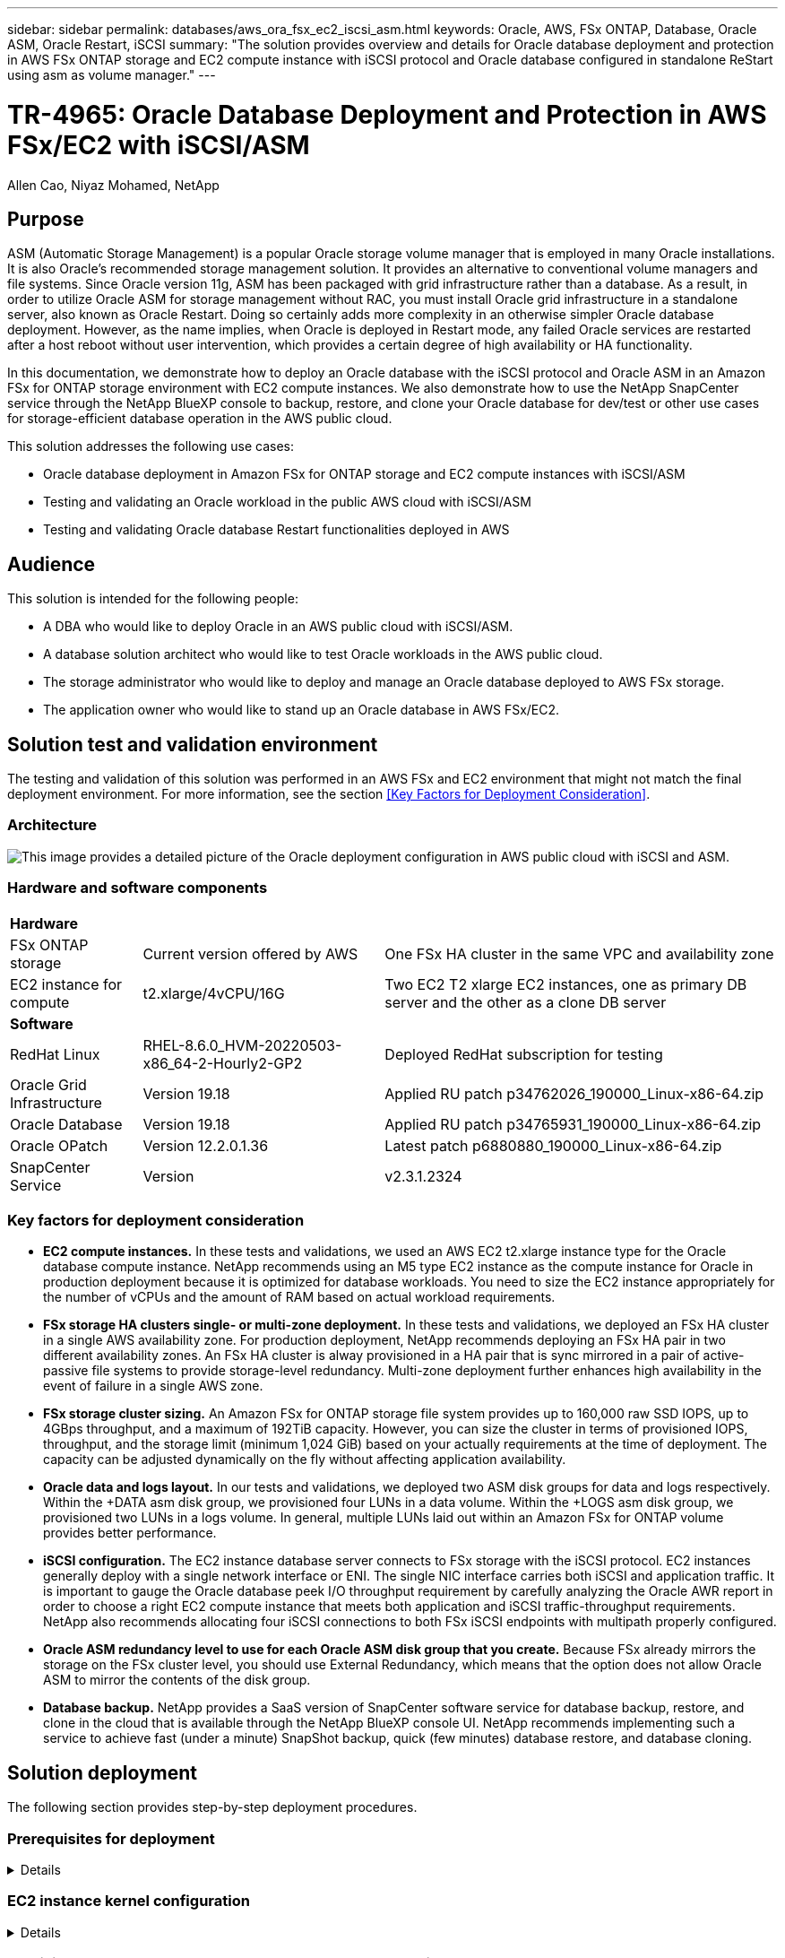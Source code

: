 ---
sidebar: sidebar
permalink: databases/aws_ora_fsx_ec2_iscsi_asm.html
keywords: Oracle, AWS, FSx ONTAP, Database, Oracle ASM, Oracle Restart, iSCSI
summary: "The solution provides overview and details for Oracle database deployment and protection in AWS FSx ONTAP storage and EC2 compute instance with iSCSI protocol and Oracle database configured in standalone ReStart using asm as volume manager." 
---

= TR-4965: Oracle Database Deployment and Protection in AWS FSx/EC2 with iSCSI/ASM
:hardbreaks:
:nofooter:
:icons: font
:linkattrs:
:imagesdir: ./../media/

Allen Cao, Niyaz Mohamed, NetApp

[.lead]
== Purpose

ASM (Automatic Storage Management) is a popular Oracle storage volume manager that is employed in many Oracle installations. It is also Oracle's recommended storage management solution. It provides an alternative to conventional volume managers and file systems. Since Oracle version 11g, ASM has been packaged with grid infrastructure rather than a database. As a result, in order to utilize Oracle ASM for storage management without RAC, you must install Oracle grid infrastructure in a standalone server, also known as Oracle Restart. Doing so certainly adds more complexity in an otherwise simpler Oracle database deployment. However, as the name implies, when Oracle is deployed in Restart mode, any failed Oracle services are restarted after a host reboot without user intervention, which provides a certain degree of high availability or HA functionality.

In this documentation, we demonstrate how to deploy an Oracle database with the iSCSI protocol and Oracle ASM in an Amazon FSx for ONTAP storage environment with EC2 compute instances. We also demonstrate how to use the NetApp SnapCenter service through the NetApp BlueXP console to backup, restore, and clone your Oracle database for dev/test or other use cases for storage-efficient database operation in the AWS public cloud.  

This solution addresses the following use cases:

* Oracle database deployment in Amazon FSx for ONTAP storage and EC2 compute instances with iSCSI/ASM 
* Testing and validating an Oracle workload in the public AWS cloud with iSCSI/ASM
* Testing and validating Oracle database Restart functionalities deployed in AWS

== Audience

This solution is intended for the following people:

* A DBA who would like to deploy Oracle in an AWS public cloud with iSCSI/ASM.
* A database solution architect who would like to test Oracle workloads in the AWS public cloud.
* The storage administrator who would like to deploy and manage an Oracle database deployed to AWS FSx storage.
* The application owner who would like to stand up an Oracle database in AWS FSx/EC2.

== Solution test and validation environment

The testing and validation of this solution was performed in an AWS FSx and EC2 environment that might not match the final deployment environment. For more information, see the section <<Key Factors for Deployment Consideration>>.

=== Architecture

image::aws_ora_fsx_ec2_iscsi_asm_architecture.png["This image provides a detailed picture of the Oracle deployment configuration in AWS public cloud with iSCSI and ASM."]

=== Hardware and software components

[%autowidth.stretch]
|===
3+^| *Hardware*
| FSx ONTAP storage | Current version offered by AWS | One FSx HA cluster in the same VPC and availability zone
| EC2 instance for compute | t2.xlarge/4vCPU/16G | Two EC2 T2 xlarge EC2 instances, one as primary DB server and the other as a clone DB server 

3+^| *Software*
| RedHat Linux | RHEL-8.6.0_HVM-20220503-x86_64-2-Hourly2-GP2 | Deployed RedHat subscription for testing
| Oracle Grid Infrastructure | Version 19.18 | Applied RU patch p34762026_190000_Linux-x86-64.zip
| Oracle Database | Version 19.18 | Applied RU patch p34765931_190000_Linux-x86-64.zip
| Oracle OPatch | Version 12.2.0.1.36 | Latest patch p6880880_190000_Linux-x86-64.zip
| SnapCenter Service | Version |  v2.3.1.2324
|===

=== Key factors for deployment consideration

* *EC2 compute instances.* In these tests and validations, we used an AWS EC2 t2.xlarge instance type for the Oracle database compute instance. NetApp recommends using an M5 type EC2 instance as the compute instance for Oracle in production deployment because it is optimized for database workloads. You need to size the EC2 instance appropriately for the number of vCPUs and the amount of RAM based on actual workload requirements.

* *FSx storage HA clusters single- or multi-zone deployment.* In these tests and validations, we deployed an FSx HA cluster in a single AWS availability zone. For production deployment, NetApp recommends deploying an FSx HA pair in two different availability zones. An FSx HA cluster is alway provisioned in a HA pair that is sync mirrored in a pair of active-passive file systems to provide storage-level redundancy. Multi-zone deployment further enhances high availability in the event of failure in a single AWS zone. 

* *FSx storage cluster sizing.* An Amazon FSx for ONTAP storage file system provides up to 160,000 raw SSD IOPS, up to 4GBps throughput, and a maximum of 192TiB capacity. However, you can size the cluster in terms of provisioned IOPS, throughput, and the storage limit (minimum 1,024 GiB) based on your actually requirements at the time of deployment. The capacity can be adjusted dynamically on the fly without affecting application availability.   

* *Oracle data and logs layout.* In our tests and validations, we deployed two ASM disk groups for data and logs respectively. Within the +DATA asm disk group, we provisioned four LUNs in a data volume. Within the +LOGS asm disk group, we provisioned two LUNs in a logs volume. In general, multiple LUNs laid out within an Amazon FSx for ONTAP volume provides better performance. 

* *iSCSI configuration.* The EC2 instance database server connects to FSx storage with the iSCSI protocol. EC2 instances generally deploy with a single network interface or ENI. The single NIC interface carries both iSCSI and application traffic. It is important to gauge the Oracle database peek I/O throughput requirement by carefully analyzing the Oracle AWR report in order to choose a right EC2 compute instance that meets both application and iSCSI traffic-throughput requirements. NetApp also recommends allocating four iSCSI connections to both FSx iSCSI endpoints with multipath properly configured.

* *Oracle ASM redundancy level to use for each Oracle ASM disk group that you create.* Because FSx already mirrors the storage on the FSx cluster level, you should use External Redundancy, which means that the option does not allow Oracle ASM to mirror the contents of the disk group.

* *Database backup.* NetApp provides a SaaS version of SnapCenter software service for database backup, restore, and clone in the cloud that is available through the NetApp BlueXP console UI. NetApp recommends implementing such a service to achieve fast (under a minute) SnapShot backup, quick (few minutes) database restore, and database cloning.    

== Solution deployment

The following section provides step-by-step deployment procedures. 

=== Prerequisites for deployment
[%collapsible]
====

Deployment requires the following prerequisites.

. An AWS account has been set up, and the necessary VPC and network segments have been created within your AWS account.

. From the AWS EC2 console, you must deploy two EC2 Linux instances, one as the primary Oracle DB server and an optional alternative clone target DB server. See the architecture diagram in the previous section for more details about the environment setup. Also review the link:https://docs.aws.amazon.com/AWSEC2/latest/UserGuide/concepts.html[User Guide for Linux instances^] for more information.

. From the AWS EC2 console, deploy Amazon FSx for ONTAP storage HA clusters to host the Oracle database volumes. If you are not familiar with the deployment of FSx storage, see the documentation link:https://docs.aws.amazon.com/fsx/latest/ONTAPGuide/creating-file-systems.html[Creating FSx for ONTAP file systems^] for step-by-step instructions.

. Steps 2 and 3 can be performed using the following Terraform automation toolkit, which creates an EC2 instance named `ora_01` and an FSx file system named `fsx_01`. Review the instruction carefully and change the variables to suit your environment before execution.
+
....
git clone https://github.com/NetApp-Automation/na_aws_fsx_ec2_deploy.git
....

[NOTE]

Ensure that you have allocated at least 50G in EC2 instance root volume in order to have sufficient space to stage Oracle installation files.

====

=== EC2 instance kernel configuration
[%collapsible]

====
With the prerequisites provisioned, log into the EC2 instance as ec2-user and sudo to root user to configure the Linux kernel for Oracle installation.

. Create a staging directory `/tmp/archive` folder and set the `777` permission.
+
....
mkdir /tmp/archive

chmod 777 /tmp/archive
....

. Download and stage the Oracle binary installation files and other required rpm files to the `/tmp/archive` directory.
+
See the following list of installation files to be stated in `/tmp/archive` on the EC2 instance.
+
....
[ec2-user@ip-172-30-15-58 ~]$ ls -l /tmp/archive
total 10537316
-rw-rw-r--. 1 ec2-user ec2-user      19112 Mar 21 15:57 compat-libcap1-1.10-7.el7.x86_64.rpm
-rw-rw-r--  1 ec2-user ec2-user 3059705302 Mar 21 22:01 LINUX.X64_193000_db_home.zip
-rw-rw-r--  1 ec2-user ec2-user 2889184573 Mar 21 21:09 LINUX.X64_193000_grid_home.zip
-rw-rw-r--. 1 ec2-user ec2-user     589145 Mar 21 15:56 netapp_linux_unified_host_utilities-7-1.x86_64.rpm
-rw-rw-r--. 1 ec2-user ec2-user      31828 Mar 21 15:55 oracle-database-preinstall-19c-1.0-2.el8.x86_64.rpm
-rw-rw-r--  1 ec2-user ec2-user 2872741741 Mar 21 22:31 p34762026_190000_Linux-x86-64.zip
-rw-rw-r--  1 ec2-user ec2-user 1843577895 Mar 21 22:32 p34765931_190000_Linux-x86-64.zip
-rw-rw-r--  1 ec2-user ec2-user  124347218 Mar 21 22:33 p6880880_190000_Linux-x86-64.zip
-rw-r--r--  1 ec2-user ec2-user     257136 Mar 22 16:25 policycoreutils-python-utils-2.9-9.el8.noarch.rpm
....

. Install Oracle 19c preinstall RPM, which satisfies most kernel configuration requirements.
+
....
yum install /tmp/archive/oracle-database-preinstall-19c-1.0-2.el8.x86_64.rpm
....

. Download and install the missing `compat-libcap1` in Linux 8.
+
....
yum install /tmp/archive/compat-libcap1-1.10-7.el7.x86_64.rpm
....

. From NetApp, download and install NetApp host utilities.
+
....
yum install /tmp/archive/netapp_linux_unified_host_utilities-7-1.x86_64.rpm
....

. Install `policycoreutils-python-utils`, which is not available in the EC2 instance.
+
....
yum install /tmp/archive/policycoreutils-python-utils-2.9-9.el8.noarch.rpm
....

. Install open JDK version 1.8.
+
....
yum install java-1.8.0-openjdk.x86_64
....

. Install iSCSI initiator utils.
+
....
yum install iscsi-initiator-utils
....

. Install `sg3_utils`.
+
....
yum install sg3_utils
....

. Install `device-mapper-multipath`.
+
....
yum install device-mapper-multipath
....

. Disable transparent hugepages in the current system.
+
....
echo never > /sys/kernel/mm/transparent_hugepage/enabled
echo never > /sys/kernel/mm/transparent_hugepage/defrag
....
+
Add the following lines in `/etc/rc.local` to disable `transparent_hugepage` after reboot:
+
....
  # Disable transparent hugepages
          if test -f /sys/kernel/mm/transparent_hugepage/enabled; then
            echo never > /sys/kernel/mm/transparent_hugepage/enabled
          fi
          if test -f /sys/kernel/mm/transparent_hugepage/defrag; then
            echo never > /sys/kernel/mm/transparent_hugepage/defrag
          fi
....

. Disable selinux by changing `SELINUX=enforcing` to `SELINUX=disabled`. You must reboot the host to make the change effective.
+
....
vi /etc/sysconfig/selinux
....

. Add the following lines to `limit.conf` to set the file descriptor limit and stack size without quotes `" "`.
+
....
vi /etc/security/limits.conf
  "*               hard    nofile          65536"
  "*               soft    stack           10240"
....

. Add swap space to EC2 instance by following this instruction: link:https://aws.amazon.com/premiumsupport/knowledge-center/ec2-memory-swap-file/[How do I allocate memory to work as swap space in an Amazon EC2 instance by using a swap file?^] The exact amount of space to add depends on the size of RAM up to 16G.

. Change `node.session.timeo.replacement_timeout` in the `iscsi.conf` configuration file from 120 to 5 seconds.
+
....
vi /etc/iscsi/iscsid.conf
....

. Enable and start the iSCSI service on the EC2 instance.
+
....
systemctl enable iscsid
systemctl start iscsid
....

. Retrieve the iSCSI initiator address to be used for database LUN mapping.
+
....
cat /etc/iscsi/initiatorname.iscsi
....

. Add the ASM group to be used for the asm sysasm group
+
....
groupadd asm
....

. Modify the oracle user to add ASM as a secondary group (the oracle user should have been created after Oracle preinstall RPM installation).
+
....
usermod -a -G asm oracle
....

. Reboot the EC2 instance. 

====

=== Provision and map database volumes and LUNs to the EC2 instance host
[%collapsible]

====

Provision three volumes from the command line by login to FSx cluster via ssh as fsxadmin user with FSx cluster management IP to host the Oracle database binary, data, and logs files.

. Log into the FSx cluster through SSH as the fsxadmin user.
+
....
ssh fsxadmin@172.30.15.53
....

. Execute the following command to create a volume for the Oracle binary.
+ 
....
vol create -volume ora_01_biny -aggregate aggr1 -size 50G -state online  -type RW -snapshot-policy none -tiering-policy snapshot-only
....

. Execute the following command to create a volume for Oracle data.
+
....
vol create -volume ora_01_data -aggregate aggr1 -size 100G -state online  -type RW -snapshot-policy none -tiering-policy snapshot-only
....

. Execute the following command to create a volume for Oracle logs.
+ 
....
vol create -volume ora_01_logs -aggregate aggr1 -size 100G -state online  -type RW -snapshot-policy none -tiering-policy snapshot-only
....

. Create a binary LUN within the database binary volume.
+
....
lun create -path /vol/ora_01_biny/ora_01_biny_01 -size 40G -ostype linux
....

. Create data LUNs within the database data volume.
+
....
lun create -path /vol/ora_01_data/ora_01_data_01 -size 20G -ostype linux

lun create -path /vol/ora_01_data/ora_01_data_02 -size 20G -ostype linux

lun create -path /vol/ora_01_data/ora_01_data_03 -size 20G -ostype linux

lun create -path /vol/ora_01_data/ora_01_data_04 -size 20G -ostype linux
....

. Create log LUNs within the database logs volume.
+
....
lun create -path /vol/ora_01_logs/ora_01_logs_01 -size 40G -ostype linux

lun create -path /vol/ora_01_logs/ora_01_logs_02 -size 40G -ostype linux
....

. Create an igroup for the EC2 instance with the initiator retrieved from step 14 of the EC2 kernel configuration above.
+
....
igroup create -igroup ora_01 -protocol iscsi -ostype linux -initiator iqn.1994-05.com.redhat:f65fed7641c2
....

. Map the LUNs to the igroup created above. Increment the LUN ID sequentially for each additional LUN within a volume.
+
....
map -path /vol/ora_01_biny/ora_01_biny_01 -igroup ora_01 -vserver svm_ora -lun-id 0
map -path /vol/ora_01_data/ora_01_data_01 -igroup ora_01 -vserver svm_ora -lun-id 1
map -path /vol/ora_01_data/ora_01_data_02 -igroup ora_01 -vserver svm_ora -lun-id 2
map -path /vol/ora_01_data/ora_01_data_03 -igroup ora_01 -vserver svm_ora -lun-id 3
map -path /vol/ora_01_data/ora_01_data_04 -igroup ora_01 -vserver svm_ora -lun-id 4
map -path /vol/ora_01_logs/ora_01_logs_01 -igroup ora_01 -vserver svm_ora -lun-id 5
map -path /vol/ora_01_logs/ora_01_logs_02 -igroup ora_01 -vserver svm_ora -lun-id 6
....

. Validate the LUN mapping.
+
....
mapping show
....
+
This is expected to return:
+
....
FsxId02ad7bf3476b741df::> mapping show
  (lun mapping show)
Vserver    Path                                      Igroup   LUN ID  Protocol
---------- ----------------------------------------  -------  ------  --------
svm_ora    /vol/ora_01_biny/ora_01_biny_01           ora_01        0  iscsi
svm_ora    /vol/ora_01_data/ora_01_data_01           ora_01        1  iscsi
svm_ora    /vol/ora_01_data/ora_01_data_02           ora_01        2  iscsi
svm_ora    /vol/ora_01_data/ora_01_data_03           ora_01        3  iscsi
svm_ora    /vol/ora_01_data/ora_01_data_04           ora_01        4  iscsi
svm_ora    /vol/ora_01_logs/ora_01_logs_01           ora_01        5  iscsi
svm_ora    /vol/ora_01_logs/ora_01_logs_02           ora_01        6  iscsi
....

====

=== Database storage configuration
[%collapsible]

====
Now, import and set up the FSx storage for the Oracle grid infrastructure and database installation on the EC2 instance host.

. Log into the EC2 instance via SSH as the ec2-user with your SSH key and EC2 instance IP address.
+
....
ssh -i ora_01.pem ec2-user@172.30.15.58
....

. Discover the FSx iSCSI endpoints using either SVM iSCSI IP address. Then change to your environment-specific portal address.
+
....
sudo iscsiadm iscsiadm --mode discovery --op update --type sendtargets --portal 172.30.15.51
....

. Establish iSCSI sessions by logging into each target.
+
....
sudo iscsiadm --mode node -l all
....
+
The expected output from the command is:
+
....
[ec2-user@ip-172-30-15-58 ~]$ sudo iscsiadm --mode node -l all
Logging in to [iface: default, target: iqn.1992-08.com.netapp:sn.1f795e65c74911edb785affbf0a2b26e:vs.3, portal: 172.30.15.51,3260]
Logging in to [iface: default, target: iqn.1992-08.com.netapp:sn.1f795e65c74911edb785affbf0a2b26e:vs.3, portal: 172.30.15.13,3260]
Login to [iface: default, target: iqn.1992-08.com.netapp:sn.1f795e65c74911edb785affbf0a2b26e:vs.3, portal: 172.30.15.51,3260] successful.
Login to [iface: default, target: iqn.1992-08.com.netapp:sn.1f795e65c74911edb785affbf0a2b26e:vs.3, portal: 172.30.15.13,3260] successful.
....

. View and validate a list of active iSCSI sessions.
+
....
sudo iscsiadm --mode session
....
+
Return the iSCSI sessions.
+
....
[ec2-user@ip-172-30-15-58 ~]$ sudo iscsiadm --mode session
tcp: [1] 172.30.15.51:3260,1028 iqn.1992-08.com.netapp:sn.1f795e65c74911edb785affbf0a2b26e:vs.3 (non-flash)
tcp: [2] 172.30.15.13:3260,1029 iqn.1992-08.com.netapp:sn.1f795e65c74911edb785affbf0a2b26e:vs.3 (non-flash)
....

. Verify that the LUNs were imported into the host.
+
....
sudo sanlun lun show
....
+
This will return a list of Oracle LUNs from FSx.
+
....

[ec2-user@ip-172-30-15-58 ~]$ sudo sanlun lun show
controller(7mode/E-Series)/                                   device          host                  lun
vserver(cDOT/FlashRay)        lun-pathname                    filename        adapter    protocol   size    product

svm_ora                       /vol/ora_01_logs/ora_01_logs_02 /dev/sdn        host3      iSCSI      40g     cDOT
svm_ora                       /vol/ora_01_logs/ora_01_logs_01 /dev/sdm        host3      iSCSI      40g     cDOT
svm_ora                       /vol/ora_01_data/ora_01_data_03 /dev/sdk        host3      iSCSI      20g     cDOT
svm_ora                       /vol/ora_01_data/ora_01_data_04 /dev/sdl        host3      iSCSI      20g     cDOT
svm_ora                       /vol/ora_01_data/ora_01_data_01 /dev/sdi        host3      iSCSI      20g     cDOT
svm_ora                       /vol/ora_01_data/ora_01_data_02 /dev/sdj        host3      iSCSI      20g     cDOT
svm_ora                       /vol/ora_01_biny/ora_01_biny_01 /dev/sdh        host3      iSCSI      40g     cDOT
svm_ora                       /vol/ora_01_logs/ora_01_logs_02 /dev/sdg        host2      iSCSI      40g     cDOT
svm_ora                       /vol/ora_01_logs/ora_01_logs_01 /dev/sdf        host2      iSCSI      40g     cDOT
svm_ora                       /vol/ora_01_data/ora_01_data_04 /dev/sde        host2      iSCSI      20g     cDOT
svm_ora                       /vol/ora_01_data/ora_01_data_02 /dev/sdc        host2      iSCSI      20g     cDOT
svm_ora                       /vol/ora_01_data/ora_01_data_03 /dev/sdd        host2      iSCSI      20g     cDOT
svm_ora                       /vol/ora_01_data/ora_01_data_01 /dev/sdb        host2      iSCSI      20g     cDOT
svm_ora                       /vol/ora_01_biny/ora_01_biny_01 /dev/sda        host2      iSCSI      40g     cDOT
....

. Configure the `multipath.conf` file with following default and blacklist entries.
+
....
sudo vi /etc/multipath.conf

defaults {
    find_multipaths yes
    user_friendly_names yes
}

[source, cli]
blacklist {
    devnode "^(ram|raw|loop|fd|md|dm-|sr|scd|st)[0-9]*"
    devnode "^hd[a-z]"
    devnode "^cciss.*"
}
....

. Start the multipath service.
+
....
sudo systemctl start multipathd
....
+
Now multipath devices appear in the `/dev/mapper` directory.
+
....
[ec2-user@ip-172-30-15-58 ~]$ ls -l /dev/mapper
total 0
lrwxrwxrwx 1 root root       7 Mar 21 20:13 3600a09806c574235472455534e68512d -> ../dm-0
lrwxrwxrwx 1 root root       7 Mar 21 20:13 3600a09806c574235472455534e685141 -> ../dm-1
lrwxrwxrwx 1 root root       7 Mar 21 20:13 3600a09806c574235472455534e685142 -> ../dm-2
lrwxrwxrwx 1 root root       7 Mar 21 20:13 3600a09806c574235472455534e685143 -> ../dm-3
lrwxrwxrwx 1 root root       7 Mar 21 20:13 3600a09806c574235472455534e685144 -> ../dm-4
lrwxrwxrwx 1 root root       7 Mar 21 20:13 3600a09806c574235472455534e685145 -> ../dm-5
lrwxrwxrwx 1 root root       7 Mar 21 20:13 3600a09806c574235472455534e685146 -> ../dm-6
crw------- 1 root root 10, 236 Mar 21 18:19 control
....

. Log into the FSx cluster as the fsxadmin user via SSH to retrieve the serial-hex number for each LUN start with 6c574xxx..., the HEX number start with 3600a0980, which is AWS vendor ID.
+
....
lun show -fields serial-hex
....
+
and return as follow:
+
....
FsxId02ad7bf3476b741df::> lun show -fields serial-hex
vserver path                            serial-hex
------- ------------------------------- ------------------------
svm_ora /vol/ora_01_biny/ora_01_biny_01 6c574235472455534e68512d
svm_ora /vol/ora_01_data/ora_01_data_01 6c574235472455534e685141
svm_ora /vol/ora_01_data/ora_01_data_02 6c574235472455534e685142
svm_ora /vol/ora_01_data/ora_01_data_03 6c574235472455534e685143
svm_ora /vol/ora_01_data/ora_01_data_04 6c574235472455534e685144
svm_ora /vol/ora_01_logs/ora_01_logs_01 6c574235472455534e685145
svm_ora /vol/ora_01_logs/ora_01_logs_02 6c574235472455534e685146
7 entries were displayed.
....

. Update the `/dev/multipath.conf` file to add a user-friendly name for the multipath device.
+
....
sudo vi /etc/multipath.conf
....
+
with following entries:
+
....
multipaths {
        multipath {
                wwid            3600a09806c574235472455534e68512d
                alias           ora_01_biny_01
        }
        multipath {
                wwid            3600a09806c574235472455534e685141
                alias           ora_01_data_01
        }
        multipath {
                wwid            3600a09806c574235472455534e685142
                alias           ora_01_data_02
        }
        multipath {
                wwid            3600a09806c574235472455534e685143
                alias           ora_01_data_03
        }
        multipath {
                wwid            3600a09806c574235472455534e685144
                alias           ora_01_data_04
        }
        multipath {
                wwid            3600a09806c574235472455534e685145
                alias           ora_01_logs_01
        }
        multipath {
                wwid            3600a09806c574235472455534e685146
                alias           ora_01_logs_02
        }
....

. Reboot the multipath service to verify that the devices under `/dev/mapper` have changed to LUN names versus serial-hex IDs.
+
....
sudo systemctl restart multipathd
....
+
Check `/dev/mapper` to return as following:
+
....
[ec2-user@ip-172-30-15-58 ~]$ ls -l /dev/mapper
total 0
crw------- 1 root root 10, 236 Mar 21 18:19 control
lrwxrwxrwx 1 root root       7 Mar 21 20:41 ora_01_biny_01 -> ../dm-0
lrwxrwxrwx 1 root root       7 Mar 21 20:41 ora_01_data_01 -> ../dm-1
lrwxrwxrwx 1 root root       7 Mar 21 20:41 ora_01_data_02 -> ../dm-2
lrwxrwxrwx 1 root root       7 Mar 21 20:41 ora_01_data_03 -> ../dm-3
lrwxrwxrwx 1 root root       7 Mar 21 20:41 ora_01_data_04 -> ../dm-4
lrwxrwxrwx 1 root root       7 Mar 21 20:41 ora_01_logs_01 -> ../dm-5
lrwxrwxrwx 1 root root       7 Mar 21 20:41 ora_01_logs_02 -> ../dm-6
....

. Partition the binary LUN with a single primary partition.
+
....
sudo fdisk /dev/mapper/ora_01_biny_01
....

. Format the partitioned binary LUN with an XFS file system.
+
....
sudo mkfs.xfs /dev/mapper/ora_01_biny_01p1
....

. Mount the binary LUN to `/u01`.
+
....
sudo mount -t xfs /dev/mapper/ora_01_biny_01p1 /u01
....

. Change `/u01` mount point ownership to the Oracle user and it's asssociated primary group.
+
....
sudo chown oracle:oinstall /u01
....

. Find the UUI of the binary LUN.
+
....
sudo blkid /dev/mapper/ora_01_biny_01p1
....

. Add a mount point to `/etc/fstab`.
+
....
sudo vi /etc/fstab
....
+
Add the following line.
+
....
UUID=d89fb1c9-4f89-4de4-b4d9-17754036d11d       /u01    xfs     defaults,nofail 0       2
....
+
[NOTE]
It is important to mount the binary with only the UUID and with the nofail option to avoid possible root-lock issues during EC2-instance reboot.

. As the root user, add the udev rule for Oracle devices.
+
....
vi /etc/udev/rules.d/99-oracle-asmdevices.rules
....
+ 
Include following entries:
+
....
ENV{DM_NAME}=="ora*", GROUP:="oinstall", OWNER:="oracle", MODE:="660"
....

. As the root user, reload the udev rules.
+
....
udevadm control --reload-rules
....

. As the root user, trigger the udev rules.
+
....
udevadm trigger
....

. As the root user, reload multipathd.
+
....
systemctl restart multipathd
....

. Reboot the EC2 instance host.

====

=== Oracle grid infrastructure installation
[%collapsible]

====
. Log into the EC2 instance as the ec2-user via SSH and enable password authentication by uncommenting `PasswordAuthentication yes` and then commenting out `PasswordAuthentication no`. 
+
....
sudo vi /etc/ssh/sshd_config
....

. Restart the sshd service.
+
....
sudo systemctl restart sshd
....

. Reset the Oracle user password.
+
....
sudo passwd oracle
....

. Log in as the Oracle Restart software owner user (oracle). Create an Oracle directory as follows:
+
....
mkdir -p /u01/app/oracle
mkdir -p /u01/app/oraInventory
....

. Change the directory permission setting.
+
....
chmod -R 775 /u01/app
....

. Create a grid home directory and change to it.
+
....
mkdir -p /u01/app/oracle/product/19.0.0/grid
cd /u01/app/oracle/product/19.0.0/grid
....

. Unzip the grid installation files.
+
....
unzip -q /tmp/archive/LINUX.X64_193000_grid_home.zip
....

. From grid home, delete the `OPatch` directory.
+
....
rm -rf OPatch
....

. From grid home, copy `p6880880_190000_Linux-x86-64.zip` to the grid_home, and then unzip it.
+
....
cp /tmp/archive/p6880880_190000_Linux-x86-64.zip .
unzip p6880880_190000_Linux-x86-64.zip
....

. From grid home, revise `cv/admin/cvu_config`, uncomment and replace `CV_ASSUME_DISTID=OEL5` with `CV_ASSUME_DISTID=OL7`.
+
....
vi cv/admin/cvu_config
....

. Prepare a `gridsetup.rsp` file for silent installation and place the rsp file in the `/tmp/archive` directory. The rsp file should cover sections A, B, and G with the following infomation:
+
....
INVENTORY_LOCATION=/u01/app/oraInventory
oracle.install.option=HA_CONFIG
ORACLE_BASE=/u01/app/oracle
oracle.install.asm.OSDBA=dba
oracle.install.asm.OSOPER=oper
oracle.install.asm.OSASM=asm
oracle.install.asm.SYSASMPassword="SetPWD"
oracle.install.asm.diskGroup.name=DATA
oracle.install.asm.diskGroup.redundancy=EXTERNAL
oracle.install.asm.diskGroup.AUSize=4
oracle.install.asm.diskGroup.disks=/dev/mapper/ora_01_data*
oracle.install.asm.diskGroup.diskDiscoveryString=/dev/mapper/ora_01_data_01,/dev/mapper/ora_01_data_02,/dev/mapper/ora_01_data_03,/dev/mapper/ora_01_data_04
oracle.install.asm.monitorPassword="SetPWD"
oracle.install.asm.configureAFD=true
....

. Log into the EC2 instance as the root user and set `ORACLE_HOME` and `ORACLE_BASE`.
+
....
export ORACLE_HOME=/u01/app/oracle/product/19.0.0/grid
export ORACLE_BASE=/tmp
cd /u01/app/oracle/product/19.0.0/grid/bin
....

. Provision disk devices for use with the Oracle ASM filter driver.
+
....
 ./asmcmd afd_label DATA01 /dev/mapper/ora_01_data_01 --init

 ./asmcmd afd_label DATA02 /dev/mapper/ora_01_data_02 --init

 ./asmcmd afd_label DATA03 /dev/mapper/ora_01_data_03 --init

 ./asmcmd afd_label DATA04 /dev/mapper/ora_01_data_04 --init

 ./asmcmd afd_label LOGS01 /dev/mapper/ora_01_logs_01 --init

 ./asmcmd afd_label LOGS02 /dev/mapper/ora_01_logs_02 --init
....

. Install `cvuqdisk-1.0.10-1.rpm`.
+
....
rpm -ivh /u01/app/oracle/product/19.0.0/grid/cv/rpm/cvuqdisk-1.0.10-1.rpm
....

. Unset `$ORACLE_BASE`.
+
....
unset ORACLE_BASE
....

. Log into the EC2 instance as the Oracle user and extract the patch in the `/tmp/archive` folder. 
+
....
unzip p34762026_190000_Linux-x86-64.zip
....

. From grid home /u01/app/oracle/product/19.0.0/grid and as the oracle user, launch `gridSetup.sh` for grid infrastructure installation.
+
....
 ./gridSetup.sh -applyRU /tmp/archive/34762026/ -silent -responseFile /tmp/archive/gridsetup.rsp
....
+
Ignore the warnings about wrong groups for grid infrastructure. We are using a single Oracle user to manage Oracle Restart, so this is expected. 

. As root user, execute the following script(s):
+
....
/u01/app/oraInventory/orainstRoot.sh

/u01/app/oracle/product/19.0.0/grid/root.sh
....

. As root user, reload the multipathd.
+
....
systemctl restart multipathd
....

. As the Oracle user, execute the following command to complete the configuration:
+
....
/u01/app/oracle/product/19.0.0/grid/gridSetup.sh -executeConfigTools -responseFile /tmp/archive/gridsetup.rsp -silent
....

. As the Oracle user, create the LOGS disk group.
+
....
bin/asmca -silent -sysAsmPassword 'yourPWD' -asmsnmpPassword 'yourPWD' -createDiskGroup -diskGroupName LOGS -disk 'AFD:LOGS*' -redundancy EXTERNAL -au_size 4
....

. As the Oracle user, validate grid services after installation configuration.
+
....
bin/crsctl stat res -t
+
Name                Target  State        Server                   State details
Local Resources
ora.DATA.dg         ONLINE  ONLINE       ip-172-30-15-58          STABLE
ora.LISTENER.lsnr   ONLINE  ONLINE       ip-172-30-15-58          STABLE
ora.LOGS.dg         ONLINE  ONLINE       ip-172-30-15-58          STABLE
ora.asm             ONLINE  ONLINE       ip-172-30-15-58          Started,STABLE
ora.ons             OFFLINE OFFLINE      ip-172-30-15-58          STABLE
Cluster Resources
ora.cssd            ONLINE  ONLINE       ip-172-30-15-58          STABLE
ora.diskmon         OFFLINE OFFLINE                               STABLE
ora.driver.afd      ONLINE  ONLINE       ip-172-30-15-58          STABLE
ora.evmd            ONLINE  ONLINE       ip-172-30-15-58          STABLE
....

. Valiate ASM filter driver status.
+
....
[oracle@ip-172-30-15-58 grid]$ export ORACLE_HOME=/u01/app/oracle/product/19.0.0/grid
[oracle@ip-172-30-15-58 grid]$ export ORACLE_SID=+ASM
[oracle@ip-172-30-15-58 grid]$ export PATH=$PATH:$ORACLE_HOME/bin
[oracle@ip-172-30-15-58 grid]$ asmcmd
ASMCMD> lsdg
State    Type    Rebal  Sector  Logical_Sector  Block       AU  Total_MB  Free_MB  Req_mir_free_MB  Usable_file_MB  Offline_disks  Voting_files  Name
MOUNTED  EXTERN  N         512             512   4096  1048576     81920    81847                0           81847              0             N  DATA/
MOUNTED  EXTERN  N         512             512   4096  1048576     81920    81853                0           81853              0             N  LOGS/
ASMCMD> afd_state
ASMCMD-9526: The AFD state is 'LOADED' and filtering is 'ENABLED' on host 'ip-172-30-15-58.ec2.internal'
....

====

=== Oracle database installation
[%collapsible]

====
. Log in as the Oracle user and unset `$ORACLE_HOME` and `$ORACLE_SID` if it is set.
+
....
unset ORACLE_HOME
unset ORACLE_SID
....

. Create the Oracle DB home directory and change to it.
+
....
mkdir /u01/app/oracle/product/19.0.0/db1
cd /u01/app/oracle/product/19.0.0/db1
....

. Unzip the Oracle DB installation files.
+
....
unzip -q /tmp/archive/LINUX.X64_193000_db_home.zip
....

. From the DB home, delete the `OPatch` directory.
+
....
rm -rf OPatch
....

. From DB home, copy `p6880880_190000_Linux-x86-64.zip` to `grid_home`, and then unzip it.
+
....
cp /tmp/archive/p6880880_190000_Linux-x86-64.zip .
unzip p6880880_190000_Linux-x86-64.zip
....

. From DB home, revise `cv/admin/cvu_config`, and uncomment and replace `CV_ASSUME_DISTID=OEL5` with `CV_ASSUME_DISTID=OL7`.
+
....
vi cv/admin/cvu_config
....

. From the `/tmp/archive` directory, unpack the DB 19.18 RU patch.
+
....
unzip p34765931_190000_Linux-x86-64.zip
....

. Prepare the DB silent install rsp file in `/tmp/archive/dbinstall.rsp` directory with the following values:
+
....
oracle.install.option=INSTALL_DB_SWONLY
UNIX_GROUP_NAME=oinstall
INVENTORY_LOCATION=/u01/app/oraInventory
ORACLE_HOME=/u01/app/oracle/product/19.0.0/db1
ORACLE_BASE=/u01/app/oracle
oracle.install.db.InstallEdition=EE
oracle.install.db.OSDBA_GROUP=dba
oracle.install.db.OSOPER_GROUP=oper
oracle.install.db.OSBACKUPDBA_GROUP=oper
oracle.install.db.OSDGDBA_GROUP=dba
oracle.install.db.OSKMDBA_GROUP=dba
oracle.install.db.OSRACDBA_GROUP=dba
oracle.install.db.rootconfig.executeRootScript=false
....

. From db1 home /u01/app/oracle/product/19.0.0/db1, execute silent software-only DB installation.
+
....
 ./runInstaller -applyRU /tmp/archive/34765931/ -silent -ignorePrereqFailure -responseFile /tmp/archive/dbinstall.rsp
....

. As root user, run the `root.sh` script after sofware-only installation.
+
....
/u01/app/oracle/product/19.0.0/db1/root.sh
....

. As Oracle user, create the `dbca.rsp` file with the following entries:
+
....
gdbName=db1.demo.netapp.com
sid=db1
createAsContainerDatabase=true
numberOfPDBs=3
pdbName=db1_pdb
useLocalUndoForPDBs=true
pdbAdminPassword="yourPWD"
templateName=General_Purpose.dbc
sysPassword="yourPWD"
systemPassword="yourPWD"
dbsnmpPassword="yourPWD"
storageType=ASM
diskGroupName=DATA
characterSet=AL32UTF8
nationalCharacterSet=AL16UTF16
listeners=LISTENER
databaseType=MULTIPURPOSE
automaticMemoryManagement=false
totalMemory=8192
....

. As Oracle user, lauch DB creation with dbca.
+
....
bin/dbca -silent -createDatabase -responseFile /tmp/archive/dbca.rsp

output:
Prepare for db operation
7% complete
Registering database with Oracle Restart
11% complete
Copying database files
33% complete
Creating and starting Oracle instance
35% complete
38% complete
42% complete
45% complete
48% complete
Completing Database Creation
53% complete
55% complete
56% complete
Creating Pluggable Databases
60% complete
64% complete
69% complete
78% complete
Executing Post Configuration Actions
100% complete
Database creation complete. For details check the logfiles at:
 /u01/app/oracle/cfgtoollogs/dbca/db1.
Database Information:
Global Database Name:db1.demo.netapp.com
System Identifier(SID):db1
Look at the log file "/u01/app/oracle/cfgtoollogs/dbca/db1/db1.log" for further details.
....

. As Oracle user, validate Oracle Restart HA services after DB creation.
+
....
[oracle@ip-172-30-15-58 db1]$ ../grid/bin/crsctl stat res -t

Name           	Target  State        Server                   State details

Local Resources

ora.DATA.dg		ONLINE  ONLINE       ip-172-30-15-58          STABLE
ora.LISTENER.lsnr	ONLINE  ONLINE       ip-172-30-15-58          STABLE
ora.LOGS.dg		ONLINE  ONLINE       ip-172-30-15-58          STABLE
ora.asm		ONLINE  ONLINE       ip-172-30-15-58          Started,STABLE
ora.ons		OFFLINE OFFLINE      ip-172-30-15-58          STABLE

Cluster Resources

ora.cssd        	ONLINE  ONLINE       ip-172-30-15-58          STABLE
ora.db1.db		ONLINE  ONLINE       ip-172-30-15-58          Open,HOME=/u01/app/oracle/product/19.0.0/db1,STABLE
ora.diskmon		OFFLINE OFFLINE                               STABLE
ora.driver.afd	ONLINE  ONLINE       ip-172-30-15-58          STABLE
ora.evmd		ONLINE  ONLINE       ip-172-30-15-58          STABLE
....

. Set the Oracle user `.bash_profile`.
+
....
vi ~/.bash_profile
....

. Add following entries:
+
....
export ORACLE_HOME=/u01/app/oracle/product/19.0.0/db1
export ORACLE_SID=db1
export PATH=$PATH:$ORACLE_HOME/bin
alias asm='export ORACLE_HOME=/u01/app/oracle/product/19.0.0/grid;export ORACLE_SID=+ASM;export PATH=$PATH:$ORACLE_HOME/bin'
....

. Validate the CDB/PDB created.
+
....
/home/oracle/.bash_profile

sqlplus / as sysdba

SQL> select name, open_mode from v$database;

NAME      OPEN_MODE

DB1       READ WRITE

SQL> select name from v$datafile;

NAME

+DATA/DB1/DATAFILE/system.256.1132176177
+DATA/DB1/DATAFILE/sysaux.257.1132176221
+DATA/DB1/DATAFILE/undotbs1.258.1132176247
+DATA/DB1/86B637B62FE07A65E053F706E80A27CA/DATAFILE/system.265.1132177009
+DATA/DB1/86B637B62FE07A65E053F706E80A27CA/DATAFILE/sysaux.266.1132177009
+DATA/DB1/DATAFILE/users.259.1132176247
+DATA/DB1/86B637B62FE07A65E053F706E80A27CA/DATAFILE/undotbs1.267.1132177009
+DATA/DB1/F7852758DCD6B800E0533A0F1EAC1DC6/DATAFILE/system.271.1132177853
+DATA/DB1/F7852758DCD6B800E0533A0F1EAC1DC6/DATAFILE/sysaux.272.1132177853
+DATA/DB1/F7852758DCD6B800E0533A0F1EAC1DC6/DATAFILE/undotbs1.270.1132177853
+DATA/DB1/F7852758DCD6B800E0533A0F1EAC1DC6/DATAFILE/users.274.1132177871

NAME

+DATA/DB1/F785288BBCD1BA78E0533A0F1EACCD6F/DATAFILE/system.276.1132177871
+DATA/DB1/F785288BBCD1BA78E0533A0F1EACCD6F/DATAFILE/sysaux.277.1132177871
+DATA/DB1/F785288BBCD1BA78E0533A0F1EACCD6F/DATAFILE/undotbs1.275.1132177871
+DATA/DB1/F785288BBCD1BA78E0533A0F1EACCD6F/DATAFILE/users.279.1132177889
+DATA/DB1/F78529A14DD8BB18E0533A0F1EACB8ED/DATAFILE/system.281.1132177889
+DATA/DB1/F78529A14DD8BB18E0533A0F1EACB8ED/DATAFILE/sysaux.282.1132177889
+DATA/DB1/F78529A14DD8BB18E0533A0F1EACB8ED/DATAFILE/undotbs1.280.1132177889
+DATA/DB1/F78529A14DD8BB18E0533A0F1EACB8ED/DATAFILE/users.284.1132177907

19 rows selected.

SQL> show pdbs

    CON_ID CON_NAME                       OPEN MODE  RESTRICTED

         2 PDB$SEED                       READ ONLY  NO
         3 DB1_PDB1                       READ WRITE NO
         4 DB1_PDB2                       READ WRITE NO
         5 DB1_PDB3                       READ WRITE NO
SQL>
....

. Set the DB recovery location to the +LOGS disk group.
+
....
alter system set db_recovery_file_dest_size = 80G scope=both;

alter system set db_recovery_file_dest = '+LOGS' scope=both;
....

. Log into the database with sqlplus and enable archive log mode.
+
....
sqlplus /as sysdba.

shutdown immediate;

startup mount;

alter database archivelog;

alter database open;
....

This completes Oracle 19c version 19.18 Restart deployment on an Amazon FSx for ONTAP and EC2 compute instance. If desired, NetApp recommends relocating the Oracle control file and online log files to the +LOGS disk group. 

====

=== Automated deployment option

NetApp will release a fully automated solution deployment toolkit with Ansible to facilitate the implementation of this solution. Please check back for the availability of the toolkit. After it is released, a link will be posted here.

== Oracle Database backup, restore, and clone with SnapCenter Service

See link:snapctr_svcs_ora.html[SnapCenter Services for Oracle^] for details on Oracle database backup, restore, and clone with NetApp BlueXP console.

== Where to find additional information

To learn more about the information described in this document, review the following documents and/or websites:

* Installing Oracle Grid Infrastructure for a Standalone Server with a New Database Installation 
+
link:https://docs.oracle.com/en/database/oracle/oracle-database/19/ladbi/installing-oracle-grid-infrastructure-for-a-standalone-server-with-a-new-database-installation.html#GUID-0B1CEE8C-C893-46AA-8A6A-7B5FAAEC72B3[https://docs.oracle.com/en/database/oracle/oracle-database/19/ladbi/installing-oracle-grid-infrastructure-for-a-standalone-server-with-a-new-database-installation.html#GUID-0B1CEE8C-C893-46AA-8A6A-7B5FAAEC72B3^]

*  Installing and Configuring Oracle Database Using Response Files
+
link:https://docs.oracle.com/en/database/oracle/oracle-database/19/ladbi/installing-and-configuring-oracle-database-using-response-files.html#GUID-D53355E9-E901-4224-9A2A-B882070EDDF7[https://docs.oracle.com/en/database/oracle/oracle-database/19/ladbi/installing-and-configuring-oracle-database-using-response-files.html#GUID-D53355E9-E901-4224-9A2A-B882070EDDF7^]


* Amazon FSx for NetApp ONTAP
+
link:https://aws.amazon.com/fsx/netapp-ontap/[https://aws.amazon.com/fsx/netapp-ontap/^]

* Amazon EC2
+
link:https://aws.amazon.com/pm/ec2/?trk=36c6da98-7b20-48fa-8225-4784bced9843&sc_channel=ps&s_kwcid=AL!4422!3!467723097970!e!!g!!aws%20ec2&ef_id=Cj0KCQiA54KfBhCKARIsAJzSrdqwQrghn6I71jiWzSeaT9Uh1-vY-VfhJixF-xnv5rWwn2S7RqZOTQ0aAh7eEALw_wcB:G:s&s_kwcid=AL!4422!3!467723097970!e!!g!!aws%20ec2[https://aws.amazon.com/pm/ec2/?trk=36c6da98-7b20-48fa-8225-4784bced9843&sc_channel=ps&s_kwcid=AL!4422!3!467723097970!e!!g!!aws%20ec2&ef_id=Cj0KCQiA54KfBhCKARIsAJzSrdqwQrghn6I71jiWzSeaT9Uh1-vY-VfhJixF-xnv5rWwn2S7RqZOTQ0aAh7eEALw_wcB:G:s&s_kwcid=AL!4422!3!467723097970!e!!g!!aws%20ec2^]

